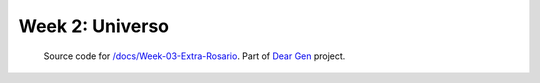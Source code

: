 Week 2: Universo
================

     | Source code for `/docs/Week-03-Extra-Rosario </docs/Week-03-Extra-Rosario.rst>`_. Part of `Dear Gen </>`_ project.
 
|image0|

.. |image0| image:: /docs/assets/03-sto-extra-rosario-small.png
